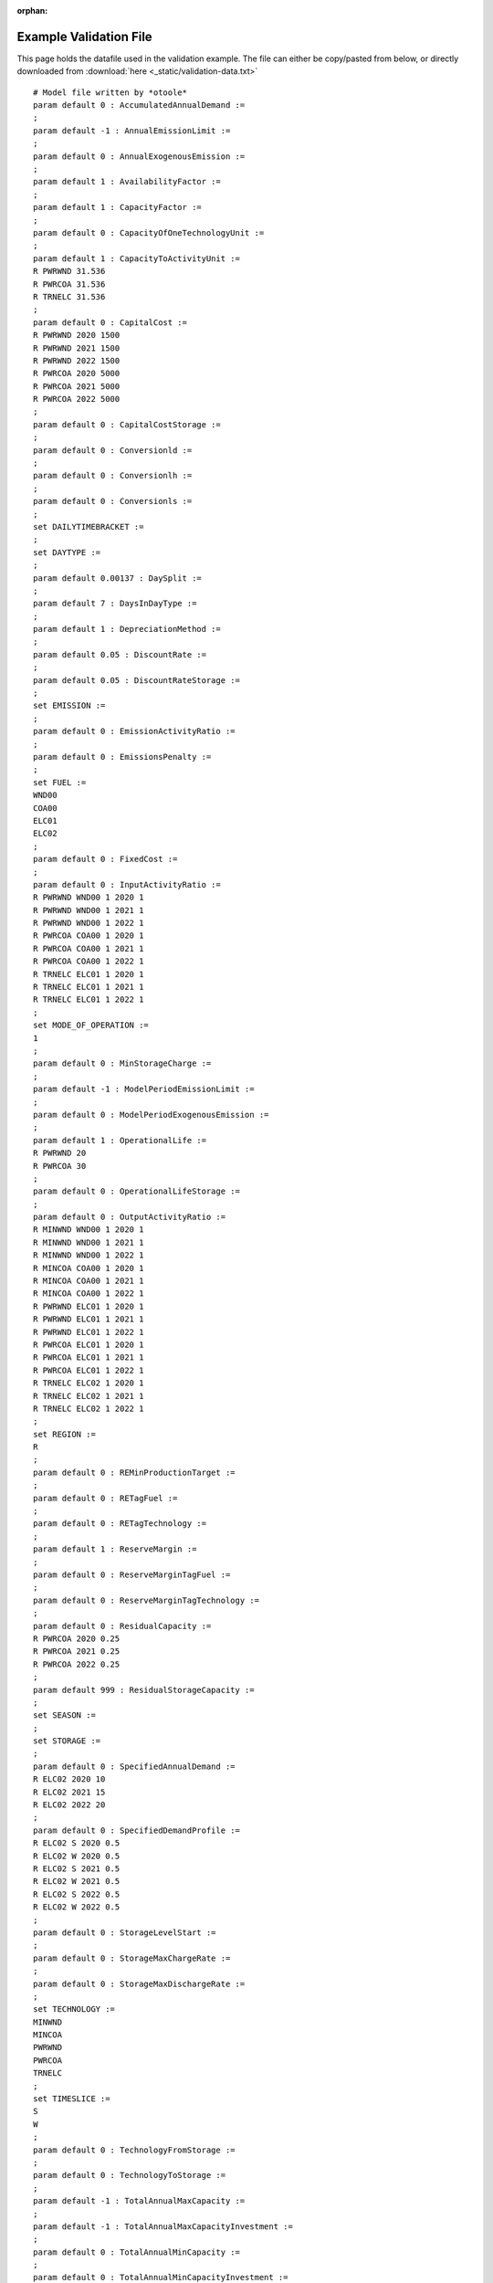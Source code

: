 :orphan:

.. _examples-validation:

-----------------------
Example Validation File 
-----------------------

This page holds the datafile used in the validation example. The file can 
either be copy/pasted from below, or directly downloaded from :download:`here <_static/validation-data.txt>` ::

    # Model file written by *otoole*
    param default 0 : AccumulatedAnnualDemand :=
    ;
    param default -1 : AnnualEmissionLimit :=
    ;
    param default 0 : AnnualExogenousEmission :=
    ;
    param default 1 : AvailabilityFactor :=
    ;
    param default 1 : CapacityFactor :=
    ;
    param default 0 : CapacityOfOneTechnologyUnit :=
    ;
    param default 1 : CapacityToActivityUnit :=
    R PWRWND 31.536
    R PWRCOA 31.536
    R TRNELC 31.536
    ;
    param default 0 : CapitalCost :=
    R PWRWND 2020 1500
    R PWRWND 2021 1500
    R PWRWND 2022 1500
    R PWRCOA 2020 5000
    R PWRCOA 2021 5000
    R PWRCOA 2022 5000
    ;
    param default 0 : CapitalCostStorage :=
    ;
    param default 0 : Conversionld :=
    ;
    param default 0 : Conversionlh :=
    ;
    param default 0 : Conversionls :=
    ;
    set DAILYTIMEBRACKET :=
    ;
    set DAYTYPE :=
    ;
    param default 0.00137 : DaySplit :=
    ;
    param default 7 : DaysInDayType :=
    ;
    param default 1 : DepreciationMethod :=
    ;
    param default 0.05 : DiscountRate :=
    ;
    param default 0.05 : DiscountRateStorage :=
    ;
    set EMISSION :=
    ;
    param default 0 : EmissionActivityRatio :=
    ;
    param default 0 : EmissionsPenalty :=
    ;
    set FUEL :=
    WND00
    COA00
    ELC01
    ELC02
    ;
    param default 0 : FixedCost :=
    ;
    param default 0 : InputActivityRatio :=
    R PWRWND WND00 1 2020 1
    R PWRWND WND00 1 2021 1
    R PWRWND WND00 1 2022 1
    R PWRCOA COA00 1 2020 1
    R PWRCOA COA00 1 2021 1
    R PWRCOA COA00 1 2022 1
    R TRNELC ELC01 1 2020 1
    R TRNELC ELC01 1 2021 1
    R TRNELC ELC01 1 2022 1
    ;
    set MODE_OF_OPERATION :=
    1
    ;
    param default 0 : MinStorageCharge :=
    ;
    param default -1 : ModelPeriodEmissionLimit :=
    ;
    param default 0 : ModelPeriodExogenousEmission :=
    ;
    param default 1 : OperationalLife :=
    R PWRWND 20
    R PWRCOA 30
    ;
    param default 0 : OperationalLifeStorage :=
    ;
    param default 0 : OutputActivityRatio :=
    R MINWND WND00 1 2020 1
    R MINWND WND00 1 2021 1
    R MINWND WND00 1 2022 1
    R MINCOA COA00 1 2020 1
    R MINCOA COA00 1 2021 1
    R MINCOA COA00 1 2022 1
    R PWRWND ELC01 1 2020 1
    R PWRWND ELC01 1 2021 1
    R PWRWND ELC01 1 2022 1
    R PWRCOA ELC01 1 2020 1
    R PWRCOA ELC01 1 2021 1
    R PWRCOA ELC01 1 2022 1
    R TRNELC ELC02 1 2020 1
    R TRNELC ELC02 1 2021 1
    R TRNELC ELC02 1 2022 1
    ;
    set REGION :=
    R
    ;
    param default 0 : REMinProductionTarget :=
    ;
    param default 0 : RETagFuel :=
    ;
    param default 0 : RETagTechnology :=
    ;
    param default 1 : ReserveMargin :=
    ;
    param default 0 : ReserveMarginTagFuel :=
    ;
    param default 0 : ReserveMarginTagTechnology :=
    ;
    param default 0 : ResidualCapacity :=
    R PWRCOA 2020 0.25
    R PWRCOA 2021 0.25
    R PWRCOA 2022 0.25
    ;
    param default 999 : ResidualStorageCapacity :=
    ;
    set SEASON :=
    ;
    set STORAGE :=
    ;
    param default 0 : SpecifiedAnnualDemand :=
    R ELC02 2020 10
    R ELC02 2021 15
    R ELC02 2022 20
    ;
    param default 0 : SpecifiedDemandProfile :=
    R ELC02 S 2020 0.5
    R ELC02 W 2020 0.5
    R ELC02 S 2021 0.5
    R ELC02 W 2021 0.5
    R ELC02 S 2022 0.5
    R ELC02 W 2022 0.5
    ;
    param default 0 : StorageLevelStart :=
    ;
    param default 0 : StorageMaxChargeRate :=
    ;
    param default 0 : StorageMaxDischargeRate :=
    ;
    set TECHNOLOGY :=
    MINWND
    MINCOA
    PWRWND
    PWRCOA
    TRNELC
    ;
    set TIMESLICE :=
    S
    W
    ;
    param default 0 : TechnologyFromStorage :=
    ;
    param default 0 : TechnologyToStorage :=
    ;
    param default -1 : TotalAnnualMaxCapacity :=
    ;
    param default -1 : TotalAnnualMaxCapacityInvestment :=
    ;
    param default 0 : TotalAnnualMinCapacity :=
    ;
    param default 0 : TotalAnnualMinCapacityInvestment :=
    ;
    param default 0 : TotalTechnologyAnnualActivityLowerLimit :=
    ;
    param default -1 : TotalTechnologyAnnualActivityUpperLimit :=
    ;
    param default 0 : TotalTechnologyModelPeriodActivityLowerLimit :=
    ;
    param default -1 : TotalTechnologyModelPeriodActivityUpperLimit :=
    ;
    param default 0 : TradeRoute :=
    ;
    param default 0 : VariableCost :=
    R MINCOA 1 2020 5
    R MINCOA 1 2021 5
    R MINCOA 1 2022 5
    ;
    set YEAR :=
    2020
    2021
    2022
    ;
    param default 0 : YearSplit :=
    S 2020 0.5
    W 2020 0.5
    S 2021 0.5
    W 2021 0.5
    S 2022 0.5
    W 2022 0.5
    ;
    end;
